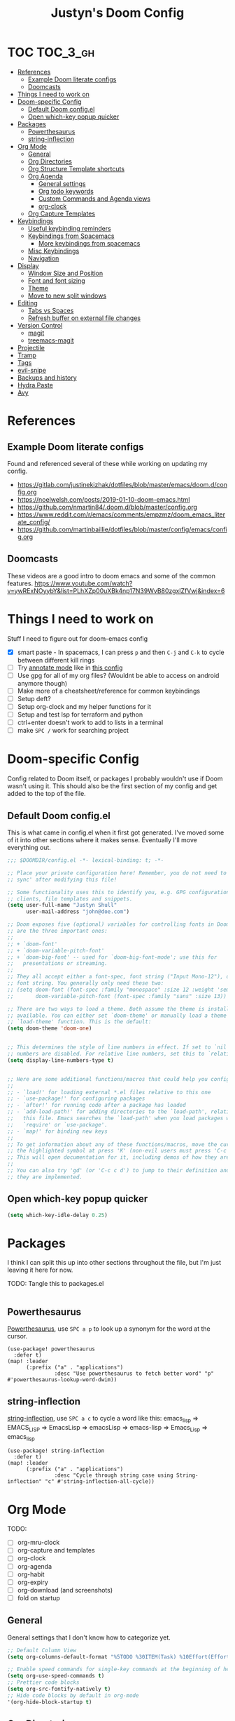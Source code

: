 #+TITLE: Justyn's Doom Config

* TOC :TOC_3_gh:
- [[#references][References]]
  - [[#example-doom-literate-configs][Example Doom literate configs]]
  - [[#doomcasts][Doomcasts]]
- [[#things-i-need-to-work-on][Things I need to work on]]
- [[#doom-specific-config][Doom-specific Config]]
  - [[#default-doom-configel][Default Doom config.el]]
  - [[#open-which-key-popup-quicker][Open which-key popup quicker]]
- [[#packages][Packages]]
  - [[#powerthesaurus][Powerthesaurus]]
  - [[#string-inflection][string-inflection]]
- [[#org-mode][Org Mode]]
  - [[#general][General]]
  - [[#org-directories][Org Directories]]
  - [[#org-structure-template-shortcuts][Org Structure Template shortcuts]]
  - [[#org-agenda][Org Agenda]]
    - [[#general-settings][General settings]]
    - [[#org-todo-keywords][Org todo keywords]]
    - [[#custom-commands-and-agenda-views][Custom Commands and Agenda views]]
    - [[#org-clock][org-clock]]
  - [[#org-capture-templates][Org Capture Templates]]
- [[#keybindings][Keybindings]]
  - [[#useful-keybinding-reminders][Useful keybinding reminders]]
  - [[#keybindings-from-spacemacs][Keybindings from Spacemacs]]
    - [[#more-keybindings-from-spacemacs][More keybindings from spacemacs]]
  - [[#misc-keybindings][Misc Keybindings]]
  - [[#navigation][Navigation]]
- [[#display][Display]]
  - [[#window-size-and-position][Window Size and Position]]
  - [[#font-and-font-sizing][Font and font sizing]]
  - [[#theme][Theme]]
  - [[#move-to-new-split-windows][Move to new split windows]]
- [[#editing][Editing]]
  - [[#tabs-vs-spaces][Tabs vs Spaces]]
  - [[#refresh-buffer-on-external-file-changes][Refresh buffer on external file changes]]
- [[#version-control][Version Control]]
  - [[#magit][magit]]
  - [[#treemacs-magit][treemacs-magit]]
- [[#projectile][Projectile]]
- [[#tramp][Tramp]]
- [[#tags][Tags]]
- [[#evil-snipe][evil-snipe]]
- [[#backups-and-history][Backups and history]]
- [[#hydra-paste][Hydra Paste]]
- [[#avy][Avy]]

* References

** Example Doom literate configs

Found and referenced several of these while working on updating my config.

- https://gitlab.com/justinekizhak/dotfiles/blob/master/emacs/doom.d/config.org
- https://noelwelsh.com/posts/2019-01-10-doom-emacs.html
- https://github.com/nmartin84/.doom.d/blob/master/config.org
- https://www.reddit.com/r/emacs/comments/empzmz/doom_emacs_literate_config/
- https://github.com/martinbaillie/dotfiles/blob/master/config/emacs/config.org

** Doomcasts

These videos are a good intro to doom emacs and some of the common features.
https://www.youtube.com/watch?v=ywRExNOyybY&list=PLhXZp00uXBk4np17N39WvB80zgxlZfVwj&index=6

* Things I need to work on

Stuff I need to figure out for doom-emacs config

- [X] smart paste - In spacemacs, I can press =p= and then =C-j= and =C-k= to cycle between different kill rings
- [ ] Try [[https://github.com/bastibe/annotate.el][annotate mode]] like in [[https://gitlab.com/justinekizhak/dotfiles/blob/master/emacs/doom.d/config.org][this config]]
- [ ] Use gpg for all of my org files? (Wouldnt be able to access on android anymore though)
- [ ] Make more of a cheatsheet/reference for common keybindings
- [ ] Setup deft?
- [ ] Setup org-clock and my helper functions for it
- [ ] Setup and test lsp for terraform and python
- [ ] ctrl+enter doesn't work to add to lists in a terminal
- [ ] make =SPC /= work for searching project



* Doom-specific Config

Config related to Doom itself, or packages I probably wouldn't use if Doom wasn't using it.  This should also be the first section of my config and get added to the top of the file.

** Default Doom config.el

This is what came in config.el when it first got generated.  I've moved some of it into other sections where it makes sense.  Eventually I'll move everything out.

#+BEGIN_SRC emacs-lisp
;;; $DOOMDIR/config.el -*- lexical-binding: t; -*-

;; Place your private configuration here! Remember, you do not need to run 'doom
;; sync' after modifying this file!

;; Some functionality uses this to identify you, e.g. GPG configuration, email
;; clients, file templates and snippets.
(setq user-full-name "Justyn Shull"
      user-mail-address "john@doe.com")

;; Doom exposes five (optional) variables for controlling fonts in Doom. Here
;; are the three important ones:
;;
;; + `doom-font'
;; + `doom-variable-pitch-font'
;; + `doom-big-font' -- used for `doom-big-font-mode'; use this for
;;   presentations or streaming.
;;
;; They all accept either a font-spec, font string ("Input Mono-12"), or xlfd
;; font string. You generally only need these two:
;; (setq doom-font (font-spec :family "monospace" :size 12 :weight 'semi-light)
;;       doom-variable-pitch-font (font-spec :family "sans" :size 13))

;; There are two ways to load a theme. Both assume the theme is installed and
;; available. You can either set `doom-theme' or manually load a theme with the
;; `load-theme' function. This is the default:
(setq doom-theme 'doom-one)


;; This determines the style of line numbers in effect. If set to `nil', line
;; numbers are disabled. For relative line numbers, set this to `relative'.
(setq display-line-numbers-type t)


;; Here are some additional functions/macros that could help you configure Doom:
;;
;; - `load!' for loading external *.el files relative to this one
;; - `use-package!' for configuring packages
;; - `after!' for running code after a package has loaded
;; - `add-load-path!' for adding directories to the `load-path', relative to
;;   this file. Emacs searches the `load-path' when you load packages with
;;   `require' or `use-package'.
;; - `map!' for binding new keys
;;
;; To get information about any of these functions/macros, move the cursor over
;; the highlighted symbol at press 'K' (non-evil users must press 'C-c c k').
;; This will open documentation for it, including demos of how they are used.
;;
;; You can also try 'gd' (or 'C-c c d') to jump to their definition and see how
;; they are implemented.
#+END_SRC
** Open which-key popup quicker

#+BEGIN_SRC emacs-lisp
(setq which-key-idle-delay 0.25)
#+END_SRC
* Packages

I think I can split this up into other sections throughout the file, but I'm just leaving it here for now.

TODO: Tangle this to packages.el
#+BEGIN_SRC emacs-lisp

#+END_SRC
** Powerthesaurus

[[https://github.com/SavchenkoValeriy/emacs-powerthesaurus][Powerthesaurus]], use =SPC a p= to look up a synonym for the word at the cursor.

#+BEGIN_SRC elisp
(use-package! powerthesaurus
  :defer t)
(map! :leader
      (:prefix ("a" . "applications")
               :desc "Use powerthesaurus to fetch better word" "p" #'powerthesaurus-lookup-word-dwim))
#+END_SRC
** string-inflection

[[https://github.com/akicho8/string-inflection][string-inflection]], use =SPC a c= to cycle a word like this:
emacs_lisp => EMACS_LISP => EmacsLisp => emacsLisp => emacs-lisp => Emacs_Lisp => emacs_lisp

#+BEGIN_SRC elisp
(use-package! string-inflection
  :defer t)
(map! :leader
      (:prefix ("a" . "applications")
               :desc "Cycle through string case using String-inflection" "c" #'string-inflection-all-cycle))
#+END_SRC
* Org Mode
TODO:

- [ ] org-mru-clock
- [ ] org-capture and templates
- [ ] org-clock
- [ ] org-agenda
- [ ] org-habit
- [ ] org-expiry
- [ ] org-download (and screenshots)
- [ ] fold on startup

** General

General settings that I don't know how to categorize yet.

#+BEGIN_SRC emacs-lisp
;; Default Column View
(setq org-columns-default-format "%5TODO %30ITEM(Task) %10Effort(Effort){:} %10CLOCKSUM(Clocked) %3PRIORITY(PRI) %TAGS")

;; Enable speed commands for single-key commands at the beginning of headers.  ? for help  TODO: I don't really know what these do
(setq org-use-speed-commands t)
;; Prettier code blocks
(setq org-src-fontify-natively t)
;; Hide code blocks by default in org-mode
'(org-hide-block-startup t)
#+END_SRC

** Org Directories

Set org-directory and dir for org-noter.

#+BEGIN_SRC emacs-lisp
;; If you use `org' and don't want your org files in the default location below,
;; change `org-directory'. It must be set before org loads!
(setq org-directory "~/org/")
(setq org-noter-notes-search-path '("~/org/noter/"))
#+END_SRC
** Org Structure Template shortcuts

Access these by using =C-c C-,= and then using the shortcut for each one.  It adds the =+BEGIN_SRC= block for whichever item you choose.

#+BEGIN_SRC elisp
;; Shortcuts for org-structure templates (the +BEGIN_SRC type blocks)
;; This can be accessed by pressing C-c C-,
(after! org
  (add-to-list 'org-structure-template-alist '("el" . "src emacs-lisp"))
  (add-to-list 'org-structure-template-alist '("sh" . "src bash"))
  (add-to-list 'org-structure-template-alist '("y" . "src yaml"))
  (add-to-list 'org-structure-template-alist '("py" . "src python"))
  )
#+END_SRC

** Org Agenda
*** General settings

#+BEGIN_SRC elisp
(setq org-agenda-files (quote ("~/org/")))
(setq org-refile-targets '((org-agenda-files . (:maxlevel . 3))))

;; Disable tag inheritence to speed up agenda rendering
(setq org-agenda-use-tag-inheritance nil)
;; Disable dim blocked tasks to speed up agenda rendering
(setq org-agenda-dim-blocked-tasks nil)
;; Don't prepare agenda buffers on startup
(setq org-agenda-inhibit-startup t)
;; Don't kill agenda buffers, just hide them
(setq org-agenda-sticky t)
;; Disable processing some org drawer properties to speed up the agenda rendering
(setq org-agenda-ignore-drawer-properties '(effort appt category))

#+END_SRC
*** Org todo keywords

This isn't really org-agenda specific, but the agenda view is where I'd see this the most really.

#+BEGIN_SRC elisp
;; Keywords to use by default in .org files
(setq org-todo-keywords
      '((sequence "TODO(t)" "NEXT(n)" "IN-PROGRESS(i!)" "|" "DONE(d!)")
        (sequence "WAITING(w@/!)" "BLOCKED(b@/!)" "|" "CANCELLED(c@/!)")
        (sequence "[ ](T)" "[-](P)" "[?](M)" "|" "[X](D)")))
#+END_SRC
*** Custom Commands and Agenda views

#+BEGIN_SRC elisp
(setq org-agenda-custom-commands
      '(("d" "Daily agenda and all TODOs"
         ((agenda "" ((org-agenda-span 2)))
          (todo "IN-PROGRESS"
                ((org-agenda-overriding-header "In-Progress tasks:")))
          (tags "PRIORITY=\"A\""
                ((org-agenda-skip-function '(or (org-agenda-skip-entry-if 'todo 'done)
                                                (org-agenda-skip-entry-if 'todo '("IN-PROGRESS"))))
                 (org-agenda-overriding-header "High-priority unfinished tasks:")))
          (todo "NEXT"
                ((org-agenda-skip-function '(or (air-org-skip-subtree-if-priority ?A)))
                 (org-agenda-overriding-header "NEXT tasks: ")))
          (todo "WAITING|BLOCKED"
                ((org-agenda-skip-function '(or (air-org-skip-subtree-if-priority ?A)))
                 (org-agenda-overriding-header "WAITING/BLOCKED tasks:")))
          ;; TODO: Figure out how to exclude readlater tag
          (alltodo ""
                   ((org-agenda-skip-function '(or (air-org-skip-subtree-if-habit)
                                                   (air-org-skip-subtree-if-priority ?A)
                                                   (org-agenda-skip-entry-if 'todo '("NEXT" "IN-PROGRESS" "WAITING" "BLOCKED"))
                                                   (org-agenda-skip-if nil '(scheduled deadline))))
                    (org-agenda-overriding-header "ALL normal priority tasks:"))))
         ((org-agenda-compact-blocks t)))
        ("n" todo "NEXT")
        ("w" todo "BLOCKED|WAITING")
        ("i" todo "IN-PROGRESS")
        ))
#+END_SRC
*** org-clock

I rely on a combination of org-clock and org-capture pretty heavily at work to track time on various tasks and reoccuring tasks/meetings.

- [ ] TODO: Install org-clock, org-mru-clock
- [ ] org-habit and org-expiry
- [ ] custom functions for clocking in/out

#+BEGIN_SRC elisp

#+END_SRC

** Org Capture Templates

#+BEGIN_SRC elisp
(setq org-capture-templates
      ;; TODO: Move some of these to a separate file not in git, since I don't need them in every computer
      '(("t" "Todo" entry (file+headline "~/org/TODO.org" "Tasks")
         "* TODO %?\nCREATED: %U\n%i\n%a")
        ("T" "Todo with Clipboard" entry (file+headline "~/org/TODO.org" "Tasks")
         "* TODO %?\nCREATED: %U\n%c"
         :empty-lines 1)
        ("r" "Read Later" entry (file+headline "~/org/TODO.org" "Read Later")
         "* TODO %?  :readlater:\nCREATED: %U")
        ("j" "Journal"
         entry (file+datetree "~/org/journal.org")
         "* %? \nCREATED: %U\n%i\n%a"
         :empty-lines 1)
        ;; TODO: Use year in filename automatically
        ("w" "New WorkLog entry"
         entry (file+datetree "~/org/worklog_2020.org")
         "* %? :work:\nCREATED: %T\n%i\n%a\n"
         :clock-in t
         :clock-resume t
         :empty-lines 1)
        ("W" "New Work Ticket"
         entry (file+datetree "~/org/worklog_2020.org")
         "* IN-PROGRESS %^{TicketID}: %^{Title} :work:ticket:
:PROPERTIES:
:ID: %\\1
:BI_ENVIRONMENT: %^{BI_ENVIRONMENT}
:BI_CUSTOMER: %^{BI_CUSTOMER}
:CREATED: %T
:END:\n%?"
         :clock-in t
         :clock-resume t
         :empty-lines 1)
        ("n" "Append timestamped note to clocked task"
         plain (clock)
         "%U %?"
         :empty-lines 1)
        ("m" "Meeting"
         entry (file+datetree "~/org/worklog_2020.org")
         "* Meeting for %^{Title} :work:meeting:\nCREATED: %T\nAgenda/Purpose: \nWho: \n\n - %?\n"
         :empty-lines 1
         :clock-in t
         :clock-resume t)
        ("M" "Adhoc Meeting(Chat/InPerson/Email/Etc)"
         entry (file+datetree "~/org/worklog_2020.org")
         "* Adhoc meeting w/ %^{Who} about %^{What} :work:meeting:\nCREATED: %T\nWho: %\\1 \nNotes: %?\n"
         :empty-lines 1
         :clock-in t
         :clock-resume t)
        ("f" "Todo - Follow-up later today on e-mail/slack/etc"
         entry (file+datetree "~/org/worklog_2020.org")
         "* NEXT [#A] %? :work:followup:\nSCHEDULED: %(org-insert-time-stamp (org-read-date nil t \"+0d\")) CREATED: %T\n"
         :empty-lines 1)
        ("v" "Code Reference with Comments to Current Task"
         plain (clock)
         "%?\n%(ha/org-capture-code-snippet \"%F\")\n\n"
         :empty-lines 1)
        ("V" "Link to Code Reference to Current Task"
         plain (clock)
         "%(ha/org-capture-code-snippet \"%F\")"
         :empty-lines 1 :immediate-finish t)
        ))
#+END_SRC

* Keybindings

Helpful tip, use =SPC ?= to see a list of all available keybindings.

This [[https://rameezkhan.me/adding-keybindings-to-doom-emacs/][blog post]] helped me to figure out how to add new keybindings for doom-emacs. Also see [[https://github.com/hlissner/doom-emacs/blob/develop/modules/config/default/+evil-bindings.el][evil-bindings.el]] for additional examples.

** Useful keybinding reminders

TODO: I'll probably want to sort this into categories eventually.

| Key       | What                                                               |
| =SPC ,=   | Switch to another buffer in the current project                    |
| =SPC b b= | ^                                                                  |
| =SPC <=   | Show/switch to all buffers in a session                            |
| =SPC b B= | ^                                                                  |
| =SPC `=   | Switch to the last used buffer (=SPC b TAB= in spacemacs)          |
| =SPC b l= | ^                                                                  |
| =SPC o p= | Open treemacs in the project sidebar                               |
| =C-w w=   | Cycle through open windows                                         |
| =SPC 0=   | Go to the window to the left                                       |
| =SPC 1=   | Go to the window to the right                                      |
| =R=       | evil-multiedit - Select all matches at once                        |
| =M-d=     | evil-multiedit - start multicursor, keep pressing to expand search |



** Keybindings from Spacemacs

I keep trying to use these key shortcuts, so re-bind them to work in Doom.

See these links for some discussion around this:

- https://github.com/hlissner/doom-emacs/issues/2542
- https://github.com/hlissner/doom-emacs/issues/940
- https://github.com/chenyanming/spacemacs_module_for_doom
  - This module can be loaded to include a lot of spacemacs default functionality and keymaps, but I'd rather keep my config limited to what I actually need/want (on top of Doom)

I'm used to using =SPC N= to switch to window N, and use some other =SPC w ...= keys pretty often.
#+BEGIN_SRC emacs-lisp
;; TODO: I'm not sure how to go to a specific window, so this really just goes left and right for now
(map! :leader
      (:desc "Window left" "1" #'evil-window-left
       :desc "Window right" "2" #'evil-window-right))
(map! :leader
      (:prefix ("w" . "window")
               (:desc "Window left" "1" #'evil-window-left
                :desc "Window right" "2" #'evil-window-right
                :desc "evil-window-vsplit" "|" #'evil-window-vsplit)))
#+END_SRC
*** TODO More keybindings from spacemacs

These are all from =SPC 0= which is "custom" for Spacemacs.  Doom uses it for "open" by default.  I'm not sure whether there's an equivalent to "custom" for doom that doom won't override.

- [ ] o == custom
- [ ] op = punch-in
- [ ] oP = punch-out
- [ ] oC = calculator
- [ ] oc = org-mru-clock-in
- [ ] os = org-save-all-org-buffers
- [ ] oq = auto-fill-mode
** Misc Keybindings

#+BEGIN_SRC emacs-lisp
;; Select-all
(map! "M-a" #'mark-whole-buffer)
;; Save
(map! "M-s" #'save-buffer)
;; Paste menu
(map! "M-v" #'counsel-yank-pop)
#+END_SRC

** Navigation

Use Control + hjkl to move around windows in a frame.

#+BEGIN_SRC emacs-lisp
(map!
 :n "C-h" #'evil-window-left
 :n "C-j" #'evil-window-down
 :n "C-k" #'evil-window-up
 :n "C-l" #'evil-window-right
 )
#+END_SRC

The above only works in normal mode.  We have to add the same mapping for the treemacs mode.

#+BEGIN_SRC emacs-lisp
(map!
 (:map evil-treemacs-state-map
       "C-h" #'evil-window-left
       "C-l" #'evil-window-right)
 )
#+END_SRC

* Display
** Window Size and Position

This is from https://github.com/hlissner/doom-emacs/blob/develop/docs/api.org#center-emacs-initial-frame-with-a-fixed-size
#+BEGIN_SRC emacs-lisp
;; On startup, restore the last-used window size and position
(when-let (dims (doom-store-get 'last-frame-size))
  (cl-destructuring-bind ((left . top) width height fullscreen) dims
    (setq initial-frame-alist
          (append initial-frame-alist
                  `((left . ,left)
                    (top . ,top)
                    (width . ,width)
                    (height . ,height)
                    (fullscreen . ,fullscreen))))))

(defun save-frame-dimensions ()
  (doom-store-put 'last-frame-size
                  (list (frame-position)
                        (frame-width)
                        (frame-height)
                        (frame-parameter nil 'fullscreen))))

;; When we kill emacs, save the current window size and position
(add-hook 'kill-emacs-hook #'save-frame-dimensions)
#+END_SRC
** Font and font sizing

TODO: Change font depending on OS?

#+BEGIN_SRC elisp
;; Add a small amount of extra space in between each line
(setq line-spacing 2)
#+END_SRC
** Theme

Lots of doom-specific themes available at https://github.com/hlissner/emacs-doom-themes
Screenshots available at: https://github.com/hlissner/emacs-doom-themes/tree/screenshots

Themes I like so far:

- doom-one - default theme, a little too dark for the comments
- doom-vibrant - almost the same as the default theme, but a little brighter
- doom-horizon - dark, more colorful than vibrant
- doom-tomorrow-night
- doom-material

#+BEGIN_SRC emacs-lisp
(setq doom-theme 'doom-one)
(load-theme doom-theme t)
#+END_SRC
** Move to new split windows

#+BEGIN_SRC emacs-lisp
(setq evil-split-window-below t
      evil-vsplit-window-right t)
#+END_SRC
* Editing
** Tabs vs Spaces

Use spaces instead of tabs by default, and set the default indent width to 2.  The =editorconfig= package/module should allow this to be overriden per project or repository.

- [ ] TODO:  Some languages like go want to use tabs by default, I should make sure that still happens.
- [ ] TODO:  =tab-width= only affects display, not actual number of spaces afaik

#+BEGIN_SRC elisp
(setq indent-tabs-mode nil
      tab-width 2)
#+END_SRC
** Refresh buffer on external file changes

From https://gitlab.com/justinekizhak/dotfiles/blob/master/emacs/doom.d/config.org - automatically refresh the buffer if a file is changed outside of emacs.

#+BEGIN_SRC elisp
(use-package! autorevert
  :defer t
  :ensure nil
  :config
  (global-auto-revert-mode +1)
  (setq auto-revert-interval 2
        auto-revert-check-vc-info t
        auto-revert-verbose nil))
#+END_SRC

* Version Control
** magit

#+BEGIN_SRC emacs-lisp
;; Set the directory where magit looks for repos in
(setq magit-repository-directories '("~/dev/"))
#+END_SRC

Show gravatars for commit authors
#+BEGIN_SRC emacs-lisp
(setq magit-revision-show-gravatars '("^Author:     " . "^Commit:     "))
#+END_SRC
** treemacs-magit
#+BEGIN_SRC emacs-lisp
(use-package! treemacs-magit
  :defer t
  :after (treemacs magit))
#+END_SRC
* Projectile

Use =SPC p D= to run discover projects in the search path.

This seems to only search one folder deep, so if you use a path of =~/dev= it detects =~/dev/proj1= but it will not detect something like =~/dev/clients/clientA/proj2=.

- [X] TODO: Can I use wildcards somehow?
- [ ] TODO: Discover projects in ~/dev/*/*/* (2 or 3 levels nested)

#+BEGIN_SRC emacs-lisp
;; (setq projectile-project-search-path '("~/dev/" "~/dev/clients/"))
;; Found on https://github.com/bbatsov/projectile/issues/1500
;; TODO: This still isn't recursive more than one level
(setq projectile-project-search-path (cddr (directory-files "~/dev" t)))
#+END_SRC
* Tramp

#+BEGIN_SRC emacs-lisp
;; Use /sshx because /ssh doesn't seem to work on bsd, and some of my
;; remote shells don't use sh/bash.  ssh/sshx should also be faster than scp
(setq tramp-default-method "sshx")
#+END_SRC
* Tags

I have a custom configuration for ctags stored in [[file:~/.ctags][~/.ctags]] that works with some additional languages like terraform, and excludes a lot of things like =node_modules= and =.terraform/modules= which causes the tags file to be too large.

#+BEGIN_SRC emacs-lisp
;; Use my default ctags configuration which excludes a lot of things we don't want
(setq projectile-tags-command "ctags --options=~/.ctags -Re -f \"%s\" %s \"%s\"")
#+END_SRC
* evil-snipe

#+BEGIN_SRC emacs-lisp
(use-package! evil-snipe
  :defer t
  :config
  ;; Alias [ and ] to all types of brackets
  ;; With this, I can use evil-snipe by pressing f and then [ and it will search for any of these types of brackets
  (push '(?\[ "[[{(]") evil-snipe-aliases)
  (push '(?\] "[]})]") evil-snipe-aliases)
  (setq evil-snipe-scope 'visible)
  (setq evil-snipe-repeat-scope 'buffer)
  (setq evil-snipe-spillover-scope 'whole-buffer))
#+END_SRC
* Backups and history

#+BEGIN_SRC emacs-lisp
;; Save backups in one place
(setq backup-directory-alist '(("." . "~/.emacs.d/backups")))

;; TODO: I'm not sure if I need this anymore?  It was originally because of Nextcloud having issues with my .org files
;; Disable lock files
;; (setq create-lockfiles nil)
#+END_SRC

I was running into issues with Emacs using up 100% of my cpu for a while when it was basically idle.  One of the issues ended up being that there was no history limit, or it was really long.

#+BEGIN_SRC emacs-lisp
;; Try to prevent emacs from using 100% cpu due to autosave
;; See https://github.com/syl20bnr/spacemacs/issues/9409
(setq history-length 350)
(put 'minibuffer-history 'history-length 50)
(put 'evil-ex-history 'history-length 50)
(put 'kill-ring 'history-length 25)
#+END_SRC

From https://gitlab.com/justinekizhak/dotfiles/blob/master/emacs/doom.d/config.org
#+BEGIN_SRC emacs-lisp
(use-package! recentf
  :defer t
  :ensure nil
  :hook (after-init . recentf-mode)
  :custom
  (recentf-auto-cleanup "05:00am")
  (recentf-max-saved-items 200)
  (recentf-exclude '((expand-file-name package-user-dir)
                     ".cache"
                     ".cask"
                     ".elfeed"
                     "bookmarks"
                     "cache"
                     "ido.*"
                     "persp-confs"
                     "recentf"
                     "undo-tree-hist"
                     "url"
                     "COMMIT_EDITMSG\\'")))

;; When buffer is closed, saves the cursor location
(save-place-mode 1)
#+END_SRC
* Hydra Paste

From https://github.com/hlissner/doom-emacs/blob/develop/docs/api.org#create-a-paste-transient-state-to-cycle-through-kill-ring-on-paste

This lets me paste something and then cycle through the kill ring.

#+BEGIN_SRC emacs-lisp
(defhydra hydra-paste (:color red
                       :hint nil)
  "\n[%s(length kill-ring-yank-pointer)/%s(length kill-ring)] \
 [_C-j_/_C-k_] cycles through yanked text, [_p_/_P_] pastes the same text \
 above or below. Anything else exits."
  ("C-j" evil-paste-pop)
  ("C-k" evil-paste-pop-next)
  ("p" evil-paste-after)
  ("P" evil-paste-before))

(map! :nv "p" #'hydra-paste/evil-paste-after
      :nv "P" #'hydra-paste/evil-paste-before)
#+END_SRC
* Avy

Search all open windows
#+BEGIN_SRC elisp
(setq avy-all-windows t)
#+END_SRC
